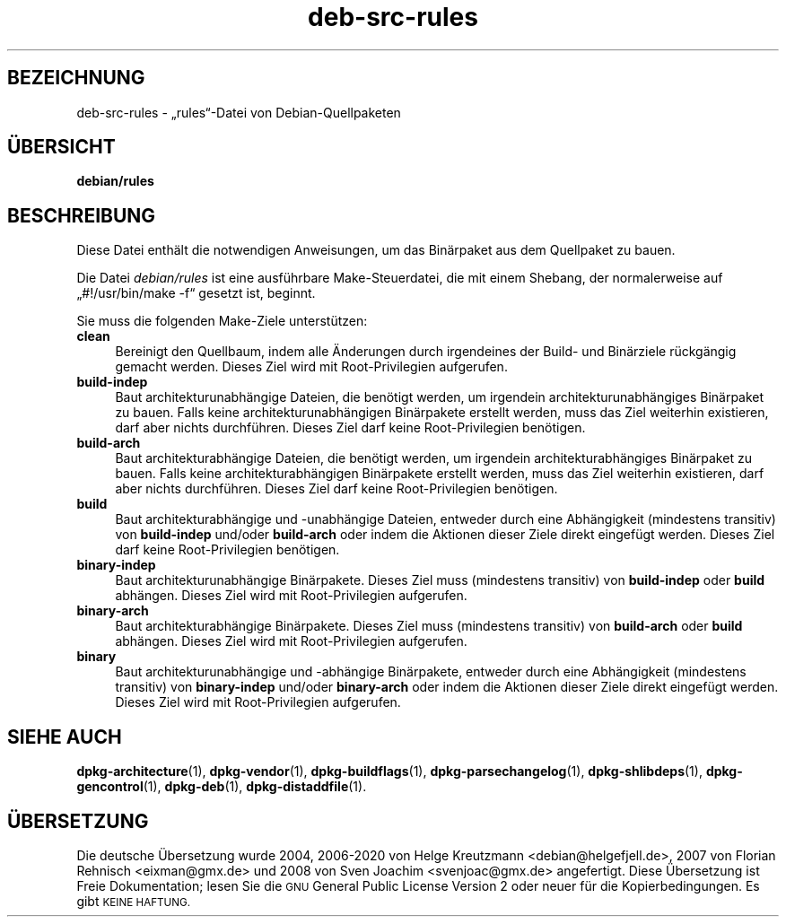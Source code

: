 .\" Automatically generated by Pod::Man 4.11 (Pod::Simple 3.35)
.\"
.\" Standard preamble:
.\" ========================================================================
.de Sp \" Vertical space (when we can't use .PP)
.if t .sp .5v
.if n .sp
..
.de Vb \" Begin verbatim text
.ft CW
.nf
.ne \\$1
..
.de Ve \" End verbatim text
.ft R
.fi
..
.\" Set up some character translations and predefined strings.  \*(-- will
.\" give an unbreakable dash, \*(PI will give pi, \*(L" will give a left
.\" double quote, and \*(R" will give a right double quote.  \*(C+ will
.\" give a nicer C++.  Capital omega is used to do unbreakable dashes and
.\" therefore won't be available.  \*(C` and \*(C' expand to `' in nroff,
.\" nothing in troff, for use with C<>.
.tr \(*W-
.ds C+ C\v'-.1v'\h'-1p'\s-2+\h'-1p'+\s0\v'.1v'\h'-1p'
.ie n \{\
.    ds -- \(*W-
.    ds PI pi
.    if (\n(.H=4u)&(1m=24u) .ds -- \(*W\h'-12u'\(*W\h'-12u'-\" diablo 10 pitch
.    if (\n(.H=4u)&(1m=20u) .ds -- \(*W\h'-12u'\(*W\h'-8u'-\"  diablo 12 pitch
.    ds L" ""
.    ds R" ""
.    ds C` ""
.    ds C' ""
'br\}
.el\{\
.    ds -- \|\(em\|
.    ds PI \(*p
.    ds L" ``
.    ds R" ''
.    ds C`
.    ds C'
'br\}
.\"
.\" Escape single quotes in literal strings from groff's Unicode transform.
.ie \n(.g .ds Aq \(aq
.el       .ds Aq '
.\"
.\" If the F register is >0, we'll generate index entries on stderr for
.\" titles (.TH), headers (.SH), subsections (.SS), items (.Ip), and index
.\" entries marked with X<> in POD.  Of course, you'll have to process the
.\" output yourself in some meaningful fashion.
.\"
.\" Avoid warning from groff about undefined register 'F'.
.de IX
..
.nr rF 0
.if \n(.g .if rF .nr rF 1
.if (\n(rF:(\n(.g==0)) \{\
.    if \nF \{\
.        de IX
.        tm Index:\\$1\t\\n%\t"\\$2"
..
.        if !\nF==2 \{\
.            nr % 0
.            nr F 2
.        \}
.    \}
.\}
.rr rF
.\" ========================================================================
.\"
.IX Title "deb-src-rules 5"
.TH deb-src-rules 5 "2020-08-02" "1.20.5" "dpkg suite"
.\" For nroff, turn off justification.  Always turn off hyphenation; it makes
.\" way too many mistakes in technical documents.
.if n .ad l
.nh
.SH "BEZEICHNUNG"
.IX Header "BEZEICHNUNG"
deb-src-rules \- \(Bqrules\(lq\-Datei von Debian-Quellpaketen
.SH "\(:UBERSICHT"
.IX Header "\(:UBERSICHT"
\&\fBdebian/rules\fR
.SH "BESCHREIBUNG"
.IX Header "BESCHREIBUNG"
Diese Datei enth\(:alt die notwendigen Anweisungen, um das Bin\(:arpaket aus dem
Quellpaket zu bauen.
.PP
Die Datei \fIdebian/rules\fR ist eine ausf\(:uhrbare Make-Steuerdatei, die mit
einem Shebang, der normalerweise auf \(Bq#!/usr/bin/make \-f\(lq gesetzt ist,
beginnt.
.PP
Sie muss die folgenden Make-Ziele unterst\(:utzen:
.IP "\fBclean\fR" 4
.IX Item "clean"
Bereinigt den Quellbaum, indem alle \(:Anderungen durch irgendeines der Build\-
und Bin\(:arziele r\(:uckg\(:angig gemacht werden. Dieses Ziel wird mit
Root-Privilegien aufgerufen.
.IP "\fBbuild-indep\fR" 4
.IX Item "build-indep"
Baut architekturunabh\(:angige Dateien, die ben\(:otigt werden, um irgendein
architekturunabh\(:angiges Bin\(:arpaket zu bauen. Falls keine
architekturunabh\(:angigen Bin\(:arpakete erstellt werden, muss das Ziel weiterhin
existieren, darf aber nichts durchf\(:uhren. Dieses Ziel darf keine
Root-Privilegien ben\(:otigen.
.IP "\fBbuild-arch\fR" 4
.IX Item "build-arch"
Baut architekturabh\(:angige Dateien, die ben\(:otigt werden, um irgendein
architekturabh\(:angiges Bin\(:arpaket zu bauen. Falls keine architekturabh\(:angigen
Bin\(:arpakete erstellt werden, muss das Ziel weiterhin existieren, darf aber
nichts durchf\(:uhren. Dieses Ziel darf keine Root-Privilegien ben\(:otigen.
.IP "\fBbuild\fR" 4
.IX Item "build"
Baut architekturabh\(:angige und \-unabh\(:angige Dateien, entweder durch eine
Abh\(:angigkeit (mindestens transitiv) von \fBbuild-indep\fR und/oder
\&\fBbuild-arch\fR oder indem die Aktionen dieser Ziele direkt eingef\(:ugt
werden. Dieses Ziel darf keine Root-Privilegien ben\(:otigen.
.IP "\fBbinary-indep\fR" 4
.IX Item "binary-indep"
Baut architekturunabh\(:angige Bin\(:arpakete. Dieses Ziel muss (mindestens
transitiv) von  \fBbuild-indep\fR oder \fBbuild\fR abh\(:angen. Dieses Ziel wird mit
Root-Privilegien aufgerufen.
.IP "\fBbinary-arch\fR" 4
.IX Item "binary-arch"
Baut architekturabh\(:angige Bin\(:arpakete. Dieses Ziel muss (mindestens
transitiv) von  \fBbuild-arch\fR oder \fBbuild\fR abh\(:angen. Dieses Ziel wird mit
Root-Privilegien aufgerufen.
.IP "\fBbinary\fR" 4
.IX Item "binary"
Baut architekturunabh\(:angige und \-abh\(:angige Bin\(:arpakete, entweder durch eine
Abh\(:angigkeit (mindestens transitiv) von \fBbinary-indep\fR und/oder
\&\fBbinary-arch\fR oder indem die Aktionen dieser Ziele direkt eingef\(:ugt
werden. Dieses Ziel wird mit Root-Privilegien aufgerufen.
.SH "SIEHE AUCH"
.IX Header "SIEHE AUCH"
\&\fBdpkg-architecture\fR(1), \fBdpkg-vendor\fR(1), \fBdpkg-buildflags\fR(1),
\&\fBdpkg-parsechangelog\fR(1), \fBdpkg-shlibdeps\fR(1), \fBdpkg-gencontrol\fR(1),
\&\fBdpkg-deb\fR(1), \fBdpkg-distaddfile\fR(1).
.SH "\(:UBERSETZUNG"
.IX Header "\(:UBERSETZUNG"
Die deutsche \(:Ubersetzung wurde 2004, 2006\-2020 von Helge Kreutzmann
<debian@helgefjell.de>, 2007 von Florian Rehnisch <eixman@gmx.de> und
2008 von Sven Joachim <svenjoac@gmx.de>
angefertigt. Diese \(:Ubersetzung ist Freie Dokumentation; lesen Sie die
\&\s-1GNU\s0 General Public License Version 2 oder neuer f\(:ur die Kopierbedingungen.
Es gibt \s-1KEINE HAFTUNG.\s0
